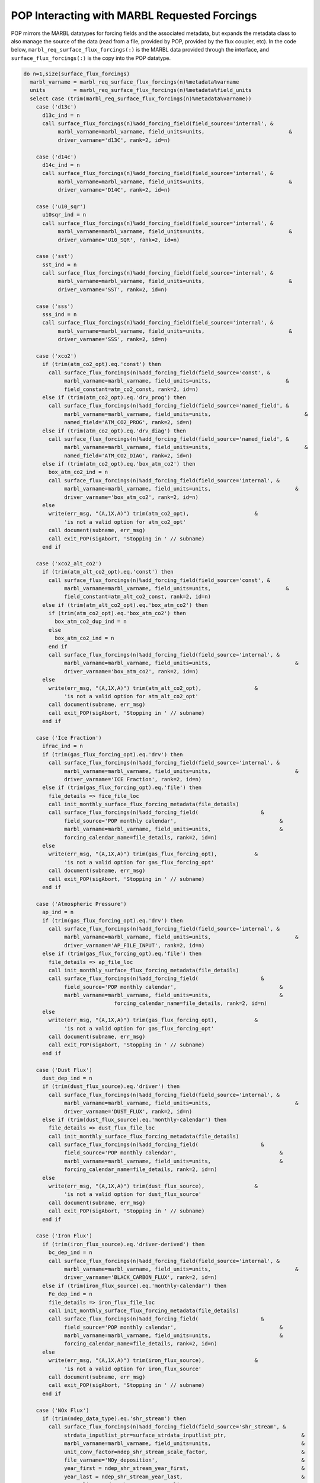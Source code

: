.. _pop_forcing:

=============================================
POP Interacting with MARBL Requested Forcings
=============================================

POP mirrors the MARBL datatypes for forcing fields and the associated metadata, but expands the metadata class to also manage the source of the data (read from a file, provided by POP, provided by the flux coupler, etc).
In the code below, ``marbl_req_surface_flux_forcings(:)`` is the MARBL data provided through the interface, and ``surface_flux_forcings(:)`` is the copy into the POP datatype.

.. block comes from ecosys_forcing_mod
.. code-block:: fortran

    do n=1,size(surface_flux_forcings)
      marbl_varname = marbl_req_surface_flux_forcings(n)%metadata%varname
      units         = marbl_req_surface_flux_forcings(n)%metadata%field_units
      select case (trim(marbl_req_surface_flux_forcings(n)%metadata%varname))
        case ('d13c')
          d13c_ind = n
          call surface_flux_forcings(n)%add_forcing_field(field_source='internal', &
               marbl_varname=marbl_varname, field_units=units,                           &
               driver_varname='d13C', rank=2, id=n)

        case ('d14c')
          d14c_ind = n
          call surface_flux_forcings(n)%add_forcing_field(field_source='internal', &
               marbl_varname=marbl_varname, field_units=units,                           &
               driver_varname='D14C', rank=2, id=n)

        case ('u10_sqr')
          u10sqr_ind = n
          call surface_flux_forcings(n)%add_forcing_field(field_source='internal', &
               marbl_varname=marbl_varname, field_units=units,                           &
               driver_varname='U10_SQR', rank=2, id=n)

        case ('sst')
          sst_ind = n
          call surface_flux_forcings(n)%add_forcing_field(field_source='internal', &
               marbl_varname=marbl_varname, field_units=units,                           &
               driver_varname='SST', rank=2, id=n)

        case ('sss')
          sss_ind = n
          call surface_flux_forcings(n)%add_forcing_field(field_source='internal', &
               marbl_varname=marbl_varname, field_units=units,                           &
               driver_varname='SSS', rank=2, id=n)

        case ('xco2')
          if (trim(atm_co2_opt).eq.'const') then
            call surface_flux_forcings(n)%add_forcing_field(field_source='const', &
                 marbl_varname=marbl_varname, field_units=units,                        &
                 field_constant=atm_co2_const, rank=2, id=n)
          else if (trim(atm_co2_opt).eq.'drv_prog') then
            call surface_flux_forcings(n)%add_forcing_field(field_source='named_field', &
                 marbl_varname=marbl_varname, field_units=units,                              &
                 named_field='ATM_CO2_PROG', rank=2, id=n)
          else if (trim(atm_co2_opt).eq.'drv_diag') then
            call surface_flux_forcings(n)%add_forcing_field(field_source='named_field', &
                 marbl_varname=marbl_varname, field_units=units,                              &
                 named_field='ATM_CO2_DIAG', rank=2, id=n)
          else if (trim(atm_co2_opt).eq.'box_atm_co2') then
            box_atm_co2_ind = n
            call surface_flux_forcings(n)%add_forcing_field(field_source='internal', &
                 marbl_varname=marbl_varname, field_units=units,                           &
                 driver_varname='box_atm_co2', rank=2, id=n)
          else
            write(err_msg, "(A,1X,A)") trim(atm_co2_opt),                     &
                 'is not a valid option for atm_co2_opt'
            call document(subname, err_msg)
            call exit_POP(sigAbort, 'Stopping in ' // subname)
          end if

        case ('xco2_alt_co2')
          if (trim(atm_alt_co2_opt).eq.'const') then
            call surface_flux_forcings(n)%add_forcing_field(field_source='const', &
                 marbl_varname=marbl_varname, field_units=units,                        &
                 field_constant=atm_alt_co2_const, rank=2, id=n)
          else if (trim(atm_alt_co2_opt).eq.'box_atm_co2') then
            if (trim(atm_co2_opt).eq.'box_atm_co2') then
              box_atm_co2_dup_ind = n
            else
              box_atm_co2_ind = n
            end if
            call surface_flux_forcings(n)%add_forcing_field(field_source='internal', &
                 marbl_varname=marbl_varname, field_units=units,                           &
                 driver_varname='box_atm_co2', rank=2, id=n)
          else
            write(err_msg, "(A,1X,A)") trim(atm_alt_co2_opt),                 &
                 'is not a valid option for atm_alt_co2_opt'
            call document(subname, err_msg)
            call exit_POP(sigAbort, 'Stopping in ' // subname)
          end if

        case ('Ice Fraction')
          ifrac_ind = n
          if (trim(gas_flux_forcing_opt).eq.'drv') then
            call surface_flux_forcings(n)%add_forcing_field(field_source='internal', &
                 marbl_varname=marbl_varname, field_units=units,                           &
                 driver_varname='ICE Fraction', rank=2, id=n)
          else if (trim(gas_flux_forcing_opt).eq.'file') then
            file_details => fice_file_loc
            call init_monthly_surface_flux_forcing_metadata(file_details)
            call surface_flux_forcings(n)%add_forcing_field(                    &
                 field_source='POP monthly calendar',                                 &
                 marbl_varname=marbl_varname, field_units=units,                      &
                 forcing_calendar_name=file_details, rank=2, id=n)
          else
            write(err_msg, "(A,1X,A)") trim(gas_flux_forcing_opt),            &
                 'is not a valid option for gas_flux_forcing_opt'
            call document(subname, err_msg)
            call exit_POP(sigAbort, 'Stopping in ' // subname)
          end if

        case ('Atmospheric Pressure')
          ap_ind = n
          if (trim(gas_flux_forcing_opt).eq.'drv') then
            call surface_flux_forcings(n)%add_forcing_field(field_source='internal', &
                 marbl_varname=marbl_varname, field_units=units,                           &
                 driver_varname='AP_FILE_INPUT', rank=2, id=n)
          else if (trim(gas_flux_forcing_opt).eq.'file') then
            file_details => ap_file_loc
            call init_monthly_surface_flux_forcing_metadata(file_details)
            call surface_flux_forcings(n)%add_forcing_field(                    &
                 field_source='POP monthly calendar',                                 &
                 marbl_varname=marbl_varname, field_units=units,                      &
                                 forcing_calendar_name=file_details, rank=2, id=n)
          else
            write(err_msg, "(A,1X,A)") trim(gas_flux_forcing_opt),            &
                 'is not a valid option for gas_flux_forcing_opt'
            call document(subname, err_msg)
            call exit_POP(sigAbort, 'Stopping in ' // subname)
          end if

        case ('Dust Flux')
          dust_dep_ind = n
          if (trim(dust_flux_source).eq.'driver') then
            call surface_flux_forcings(n)%add_forcing_field(field_source='internal', &
                 marbl_varname=marbl_varname, field_units=units,                           &
                 driver_varname='DUST_FLUX', rank=2, id=n)
          else if (trim(dust_flux_source).eq.'monthly-calendar') then
            file_details => dust_flux_file_loc
            call init_monthly_surface_flux_forcing_metadata(file_details)
            call surface_flux_forcings(n)%add_forcing_field(                    &
                 field_source='POP monthly calendar',                                 &
                 marbl_varname=marbl_varname, field_units=units,                      &
                 forcing_calendar_name=file_details, rank=2, id=n)
          else
            write(err_msg, "(A,1X,A)") trim(dust_flux_source),                &
                 'is not a valid option for dust_flux_source'
            call document(subname, err_msg)
            call exit_POP(sigAbort, 'Stopping in ' // subname)
          end if

        case ('Iron Flux')
          if (trim(iron_flux_source).eq.'driver-derived') then
            bc_dep_ind = n
            call surface_flux_forcings(n)%add_forcing_field(field_source='internal', &
                 marbl_varname=marbl_varname, field_units=units,                           &
                 driver_varname='BLACK_CARBON_FLUX', rank=2, id=n)
          else if (trim(iron_flux_source).eq.'monthly-calendar') then
            Fe_dep_ind = n
            file_details => iron_flux_file_loc
            call init_monthly_surface_flux_forcing_metadata(file_details)
            call surface_flux_forcings(n)%add_forcing_field(                    &
                 field_source='POP monthly calendar',                                 &
                 marbl_varname=marbl_varname, field_units=units,                      &
                 forcing_calendar_name=file_details, rank=2, id=n)
          else
            write(err_msg, "(A,1X,A)") trim(iron_flux_source),                &
                 'is not a valid option for iron_flux_source'
            call document(subname, err_msg)
            call exit_POP(sigAbort, 'Stopping in ' // subname)
          end if

        case ('NOx Flux')
          if (trim(ndep_data_type).eq.'shr_stream') then
            call surface_flux_forcings(n)%add_forcing_field(field_source='shr_stream', &
                 strdata_inputlist_ptr=surface_strdata_inputlist_ptr,                        &
                 marbl_varname=marbl_varname, field_units=units,                             &
                 unit_conv_factor=ndep_shr_stream_scale_factor,                              &
                 file_varname='NOy_deposition',                                              &
                 year_first = ndep_shr_stream_year_first,                                    &
                 year_last = ndep_shr_stream_year_last,                                      &
                 year_align = ndep_shr_stream_year_align,                                    &
                 filename = ndep_shr_stream_file,                                            &
                 rank = 2, id = n)
          else if (trim(ndep_data_type).eq.'monthly-calendar') then
            file_details => nox_flux_monthly_file_loc
            call init_monthly_surface_flux_forcing_metadata(file_details)
            call surface_flux_forcings(n)%add_forcing_field(                    &
                 field_source='POP monthly calendar',                                 &
                 marbl_varname=marbl_varname, field_units=units,                      &
                 forcing_calendar_name=file_details, rank=2, id=n)
          else if (trim(ndep_data_type).eq.'driver') then
            call surface_flux_forcings(n)%add_forcing_field(field_source='named_field', &
                 marbl_varname=marbl_varname, field_units=units,                              &
                 named_field='ATM_NOy', rank=2, id=n)
          else
            write(err_msg, "(A,1X,A)") trim(ndep_data_type),                  &
                 'is not a valid option for ndep_data_type'
            call document(subname, err_msg)
            call exit_POP(sigAbort, 'Stopping in ' // subname)
          end if

        case ('NHy Flux')
          if (trim(ndep_data_type).eq.'shr_stream') then
            call surface_flux_forcings(n)%add_forcing_field(field_source='shr_stream', &
                 strdata_inputlist_ptr=surface_strdata_inputlist_ptr,                        &
                 marbl_varname=marbl_varname, field_units=units,                             &
                 unit_conv_factor=ndep_shr_stream_scale_factor,                              &
                 file_varname='NHx_deposition',                                              &
                 year_first = ndep_shr_stream_year_first,                                    &
                 year_last = ndep_shr_stream_year_last,                                      &
                 year_align = ndep_shr_stream_year_align,                                    &
                 filename = ndep_shr_stream_file,                                            &
                 rank = 2, id = n)
          else if (trim(ndep_data_type).eq.'monthly-calendar') then
            file_details => nhy_flux_monthly_file_loc
            call init_monthly_surface_flux_forcing_metadata(file_details)
            call surface_flux_forcings(n)%add_forcing_field(                    &
                 field_source='POP monthly calendar',                                 &
                 marbl_varname=marbl_varname, field_units=units,                      &
                 forcing_calendar_name=file_details, rank=2, id=n)
          else if (trim(ndep_data_type).eq.'driver') then
            call surface_flux_forcings(n)%add_forcing_field(field_source='named_field', &
                 marbl_varname=marbl_varname, field_units=units,                              &
                 named_field='ATM_NHx', rank=2, id=n)
          else
            write(err_msg, "(A,1X,A)") trim(ndep_data_type),                  &
                 'is not a valid option for ndep_data_type'
            call document(subname, err_msg)
            call exit_POP(sigAbort, 'Stopping in ' // subname)
          end if

        case ('external C Flux')
          ext_C_flux_ind = n
          call surface_flux_forcings(n)%add_forcing_field(field_source='internal', &
               marbl_varname=marbl_varname, field_units=units,                           &
               driver_varname='ext_C_flux', rank=2, id=n)

        case ('external P Flux')
          ext_P_flux_ind = n
          call surface_flux_forcings(n)%add_forcing_field(field_source='internal', &
               marbl_varname=marbl_varname, field_units=units,                           &
               driver_varname='ext_P_flux', rank=2, id=n)

        case ('external Si Flux')
          ext_Si_flux_ind = n
          call surface_flux_forcings(n)%add_forcing_field(field_source='internal', &
               marbl_varname=marbl_varname, field_units=units,                           &
               driver_varname='ext_Si_flux', rank=2, id=n)

        case DEFAULT
          write(err_msg, "(A,1X,A)") trim(marbl_req_surface_flux_forcings(n)%metadata%varname), &
                         'is not a valid surface flux forcing field name.'
          call document(subname, err_msg)
          call exit_POP(sigAbort, 'Stopping in ' // subname)
      end select
    end do

Note that POP uses ``field_source`` to denote where it will be getting the forcing field.
Not shown in this example is where POP actually populates the data.
The code for interior forcing fields looks similar, although there are far fewer fields to handle and that results in a shorter code snippet.
Again, ``marbl_req_interior_tendency_forcings`` is provided through the MARBL interface and ``interior_tendency_forcings`` is a POP construct.

.. block comes from ecosys_forcing_mod
.. code-block:: fortran

    do n=1,size(interior_tendency_forcings)
      marbl_varname = marbl_req_interior_tendency_forcings(n)%metadata%varname
      units = marbl_req_interior_tendency_forcings(n)%metadata%field_units

      var_processed = .false.
      ! Check to see if this forcing field is tracer restoring
      if (index(marbl_varname,'Restoring Field').gt.0) then
        tracer_name = trim(marbl_varname(1:scan(marbl_varname,' ')))
        do m=1,marbl_tracer_cnt
          if (trim(tracer_name).eq.trim(restorable_tracer_names(m))) then
            ! Check to make sure restore_data_filenames and
            ! restore_data_file_varnames have both been provided by namelist
            if (len_trim(restore_data_filenames(m)).eq.0) then
              write(err_msg, "(3A)") "No file provided to read restoring ",   &
                                     "field for ", trim(tracer_name)
              call document(subname, err_msg)
              call exit_POP(sigAbort, 'Stopping in ' // subname)
            end if
            if (len_trim(restore_data_file_varnames(m)).eq.0) then
              write(err_msg, "(3A)") "No variable name provided to read ",    &
                                     "restoring field for ", trim(tracer_name)
              call document(subname, err_msg)
              call exit_POP(sigAbort, 'Stopping in ' // subname)
            end if
            if (my_task.eq.master_task) then
              write(stdout, "(6A)") "Will restore ", trim(tracer_name),       &
                            " with ", trim(restore_data_file_varnames(m)),    &
                            " from ", trim(restore_data_filenames(m))
            end if
            call interior_tendency_forcings(n)%add_forcing_field(                &
                       field_source='shr_stream',                             &
                       strdata_inputlist_ptr=interior_strdata_inputlist_ptr,  &
                       marbl_varname=marbl_varname, field_units=units,        &
                       filename=restore_data_filenames(m),                    &
                       file_varname=restore_data_file_varnames(m),            &
                       year_first=restore_year_first(m),                      &
                       year_last=restore_year_last(m),                        &
                       year_align=restore_year_align(m),                      &
                       unit_conv_factor=restore_scale_factor(m),              &
                       rank=3, dim3_len=km, id=n)
            var_processed = .true.
            exit
          end if
        end do
      end if

      ! Check to see if this forcing field is a restoring time scale
      if (index(marbl_varname,'Restoring Inverse Timescale').gt.0) then
        select case (trim(restore_inv_tau_opt))
          case('const')
            call interior_tendency_forcings(n)%add_forcing_field(                &
                       field_source='const',                                  &
                       marbl_varname=marbl_varname, field_units=units,        &
                       field_constant=restore_inv_tau_const,                  &
                       rank=3, dim3_len=km, id=n)
          case('file_time_invariant')
            call interior_tendency_forcings(n)%add_forcing_field(                &
                       field_source='file_time_invariant',                    &
                       marbl_varname=marbl_varname, field_units=units,        &
                       filename=restore_inv_tau_input%filename,               &
                       file_varname=restore_inv_tau_input%file_varname,       &
                       unit_conv_factor=restore_inv_tau_input%scale_factor,   &
                       rank=3, dim3_len=km, id=n)
          case DEFAULT
            write(err_msg, "(A,1X,A)") trim(restore_inv_tau_opt),             &
                 'is not a valid option for restore_inv_tau_opt'
            call document(subname, err_msg)
            call exit_POP(sigAbort, 'Stopping in ' // subname)
        end select
        var_processed = .true.
      end if

      if (.not.var_processed) then
        select case (trim(marbl_req_interior_tendency_forcings(n)%metadata%varname))
          case ('Dust Flux')
            dustflux_ind = n
            call interior_tendency_forcings(n)%add_forcing_field(field_source='internal', &
                          marbl_varname=marbl_varname, field_units=units,              &
                          driver_varname='dust_flux', rank=2, id=n)
          case ('PAR Column Fraction')
            PAR_col_frac_ind = n
            call interior_tendency_forcings(n)%add_forcing_field(field_source='internal', &
                          marbl_varname=marbl_varname, field_units=units,              &
                          driver_varname='PAR_col_frac', rank=3, dim3_len=mcog_nbins,  &
                          ldim3_is_depth=.false., id=n)
          case ('Surface Shortwave')
            surf_shortwave_ind = n
            call interior_tendency_forcings(n)%add_forcing_field(field_source='internal',  &
                          marbl_varname=marbl_varname, field_units=units,               &
                          driver_varname='surf_shortwave', rank=3, dim3_len=mcog_nbins, &
                          ldim3_is_depth=.false., id=n)
          case ('Potential Temperature')
            potemp_ind = n
            call interior_tendency_forcings(n)%add_forcing_field(field_source='internal', &
                          marbl_varname=marbl_varname, field_units=units,              &
                          driver_varname='temperature', rank=3, dim3_len=km, id=n)
          case ('Salinity')
            salinity_ind = n
            call interior_tendency_forcings(n)%add_forcing_field(field_source='internal', &
                          marbl_varname=marbl_varname, field_units=units,              &
                          driver_varname='salinity', rank=3, dim3_len=km, id=n)
          case ('Pressure')
            pressure_ind = n
            call interior_tendency_forcings(n)%add_forcing_field(field_source='internal', &
                          marbl_varname=marbl_varname, field_units=units,              &
                          driver_varname='pressure', rank=3, dim3_len=km, id=n)
          case ('Iron Sediment Flux')
            fesedflux_ind = n
            call interior_tendency_forcings(n)%add_forcing_field(                &
                          field_source='file_time_invariant',                 &
                          marbl_varname=marbl_varname, field_units=units,     &
                          filename=fesedflux_input%filename,                  &
                          file_varname=fesedflux_input%file_varname,          &
                          unit_conv_factor=fesedflux_input%scale_factor,      &
                          rank=3, dim3_len=km, id=n)
          case ('O2 Consumption Scale Factor')
            select case (trim(o2_consumption_scalef_opt))
            case ('const')
              call interior_tendency_forcings(n)%add_forcing_field(field_source='const', &
                   marbl_varname=marbl_varname, field_units=units, &
                   field_constant=o2_consumption_scalef_const, rank=3, dim3_len=km, id=n)
            case ('file_time_invariant')
              call interior_tendency_forcings(n)%add_forcing_field( &
                   field_source='file_time_invariant', &
                   marbl_varname=marbl_varname, field_units=units, &
                   filename=o2_consumption_scalef_input%filename, &
                   file_varname=o2_consumption_scalef_input%file_varname, &
                   unit_conv_factor=o2_consumption_scalef_input%scale_factor, &
                   rank=3, dim3_len=km, id=n)
            case default
              call document(subname, 'unknown o2_consumption_scalef_opt', o2_consumption_scalef_opt)
              call exit_POP(sigAbort, 'Stopping in ' // subname)
            end select
          case ('Particulate Remin Scale Factor')
            select case (trim(p_remin_scalef_opt))
            case ('const')
              call interior_tendency_forcings(n)%add_forcing_field(field_source='const', &
                   marbl_varname=marbl_varname, field_units=units, &
                   field_constant=p_remin_scalef_const, rank=3, dim3_len=km, id=n)
            case ('file_time_invariant')
              call interior_tendency_forcings(n)%add_forcing_field( &
                   field_source='file_time_invariant', &
                   marbl_varname=marbl_varname, field_units=units, &
                   filename=p_remin_scalef_input%filename, &
                   file_varname=p_remin_scalef_input%file_varname, &
                   unit_conv_factor=p_remin_scalef_input%scale_factor, &
                   rank=3, dim3_len=km, id=n)
            case default
              call document(subname, 'unknown p_remin_scalef_opt', p_remin_scalef_opt)
              call exit_POP(sigAbort, 'Stopping in ' // subname)
            end select
          case DEFAULT
            write(err_msg, "(A,1X,A)") trim(marbl_req_interior_tendency_forcings(n)%metadata%varname), &
                           'is not a valid interior tendency forcing field name.'
            call document(subname, err_msg)
            call exit_POP(sigAbort, 'Stopping in ' // subname)
        end select
      end if

    end do ! do n=1,size(interior_tendency_forcings)
